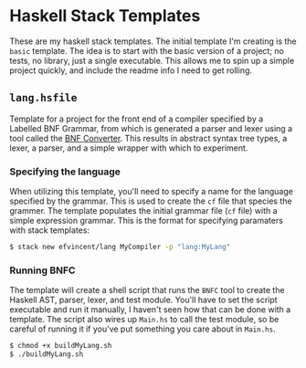 * Haskell Stack Templates
  These are my haskell stack templates. The initial template I'm creating is the =basic= template. The idea is to start with the basic version of a project; no tests, no library, just a single executable. This allows me to spin up a simple project quickly, and include the readme info I need to get rolling.

** =lang.hsfile=
  Template for a project for the front end of a compiler specified by a Labelled BNF Grammar, from which is generated a parser and lexer using a tool called the [[https://bnfc.digitalgrammars.com/][BNF Converter]]. This results in abstract syntax tree types, a lexer, a parser, and a simple wrapper with which to experiment.

*** Specifying the language
    When utilizing this template, you'll need to specify a name for the language specified by the grammar. This is used to create the =cf= file that species the grammer. The template populates the initial grammar file (=cf= file) with a simple expression grammar. This is the format for specifying paramaters with stack templates:

#+begin_src bash
  $ stack new efvincent/lang MyCompiler -p "lang:MyLang"
#+end_src

*** Running BNFC
    The template will create a shell script that runs the =BNFC= tool to create the Haskell AST, parser, lexer, and test module. You'll have to set the script executable and run it manually, I haven't seen how that can be done with a template. The script also wires up =Main.hs= to call the test module, so be careful of running it if you've put something you care about in =Main.hs=.

#+begin_src bash
  $ chmod +x buildMyLang.sh
  $ ./buildMyLang.sh 
#+end_src


